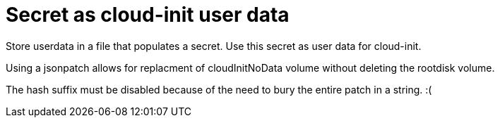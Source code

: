 # Secret as cloud-init user data

Store userdata in a file that populates a secret.
Use this secret as user data for cloud-init.

Using a jsonpatch allows for replacment of cloudInitNoData volume without deleting the rootdisk volume.

The hash suffix must be disabled because of the need to bury the entire patch in a string. :(